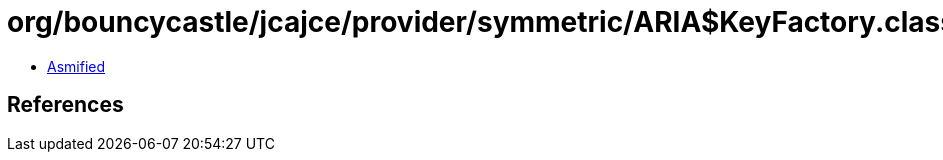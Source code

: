 = org/bouncycastle/jcajce/provider/symmetric/ARIA$KeyFactory.class

 - link:ARIA$KeyFactory-asmified.java[Asmified]

== References

